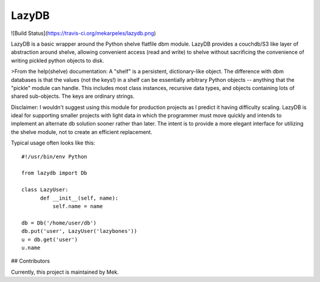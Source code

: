 LazyDB
======

![Build Status](https://travis-ci.org/mekarpeles/lazydb.png)

LazyDB is a basic wrapper around the Python shelve flatfile dbm
module. LazyDB provides a couchdb/S3 like layer of abstraction around
shelve, allowing convenient access (read and write) to shelve without
sacrificing the convenience of writing pickled python objects to disk.

>From the help(shelve) documentation: A "shelf" is a persistent,
dictionary-like object.  The difference with dbm databases is that the
values (not the keys!) in a shelf can be essentially arbitrary Python
objects -- anything that the "pickle" module can handle.  This
includes most class instances, recursive data types, and objects
containing lots of shared sub-objects.  The keys are ordinary strings.

Disclaimer: I wouldn't suggest using this module for production
projects as I predict it having difficulty scaling. LazyDB is ideal
for supporting smaller projects with light data in which the
programmer must move quickly and intends to implement an alternate db
solution sooner rather than later. The intent is to provide a more
elegant interface for utilizing the shelve module, not to create an
efficient replacement.

Typical usage often looks like this::

    #!/usr/bin/env Python

    from lazydb import Db

    class LazyUser:
    	  def __init__(self, name):
	      self.name = name

    db = Db('/home/user/db')
    db.put('user', LazyUser('lazybones'))
    u = db.get('user')
    u.name

## Contributors

Currently, this project is maintained by Mek.


